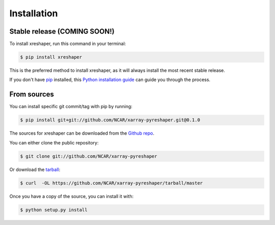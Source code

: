.. highlight:: shell

============
Installation
============


Stable release (COMING SOON!)
--------------

To install xreshaper, run this command in your terminal:

.. code-block:: console

    $ pip install xreshaper

This is the preferred method to install xreshaper, as it will always install the most recent stable release.

If you don't have `pip`_ installed, this `Python installation guide`_ can guide
you through the process.

.. _pip: https://pip.pypa.io
.. _Python installation guide: http://docs.python-guide.org/en/latest/starting/installation/


From sources
------------
You can install specific git commit/tag with pip by running:

.. code-block:: console

    $ pip install git+git://github.com/NCAR/xarray-pyreshaper.git@0.1.0


The sources for xreshaper can be downloaded from the `Github repo`_.

You can either clone the public repository:

.. code-block:: console

    $ git clone git://github.com/NCAR/xarray-pyreshaper

Or download the `tarball`_:

.. code-block:: console

    $ curl  -OL https://github.com/NCAR/xarray-pyreshaper/tarball/master

Once you have a copy of the source, you can install it with:

.. code-block:: console

    $ python setup.py install


.. _Github repo: https://github.com/NCAR/xarray-pyreshaper
.. _tarball: https://github.com/NCAR/xarray-pyreshaper/tarball/master